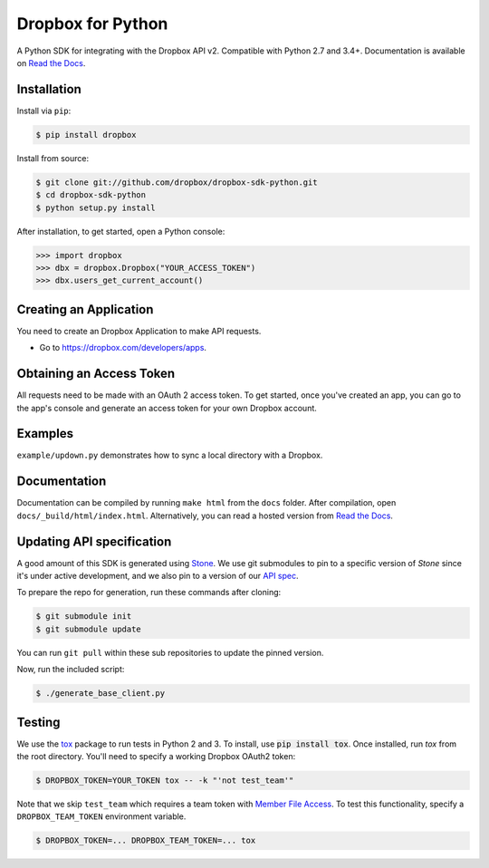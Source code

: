 Dropbox for Python
==================

.. image:: https://travis-ci.org/dropbox/dropbox-sdk-python.svg?branch=v8.6.0
    :target: https://travis-ci.org/dropbox/dropbox-sdk-python

.. image:: https://readthedocs.org/projects/dropbox-sdk-python/badge/?version=stable
    :target: https://dropbox-sdk-python.readthedocs.org/en/stable/
    :alt: [Latest Release Documentation]

.. image:: https://img.shields.io/pypi/v/dropbox.svg
    :target: https://pypi.python.org/pypi/dropbox
    :alt: [Latest Release Version]

.. image:: https://img.shields.io/pypi/l/dropbox.svg
    :target: http://opensource.org/licenses/MIT
    :alt: [Latest Release License]

.. image:: https://img.shields.io/pypi/pyversions/dropbox.svg
    :target: https://pypi.python.org/pypi/dropbox
    :alt: [Latest Release Supported Python Versions]

.. image:: https://img.shields.io/pypi/implementation/dropbox.svg
    :target: https://pypi.python.org/pypi/dropbox
    :alt: [Latest Release Supported Python Implementations]

.. image:: https://img.shields.io/pypi/status/dropbox.svg
    :target: https://pypi.python.org/pypi/dropbox
    :alt: [Latest Release Development Stage]

A Python SDK for integrating with the Dropbox API v2. Compatible with Python
2.7 and 3.4+. Documentation is available on `Read the Docs
<http://dropbox-sdk-python.readthedocs.org/>`_.

Installation
------------

Install via ``pip``:

.. code-block:: console

    $ pip install dropbox

Install from source:

.. code-block:: console

    $ git clone git://github.com/dropbox/dropbox-sdk-python.git
    $ cd dropbox-sdk-python
    $ python setup.py install

After installation, to get started, open a Python console:

.. code-block:: pycon

    >>> import dropbox
    >>> dbx = dropbox.Dropbox("YOUR_ACCESS_TOKEN")
    >>> dbx.users_get_current_account()

Creating an Application
-----------------------

You need to create an Dropbox Application to make API requests.

- Go to https://dropbox.com/developers/apps.

Obtaining an Access Token
-------------------------

All requests need to be made with an OAuth 2 access token. To get started, once
you've created an app, you can go to the app's console and generate an access
token for your own Dropbox account.

Examples
--------

``example/updown.py`` demonstrates how to sync a local directory with a Dropbox.

Documentation
-------------

Documentation can be compiled by running ``make html`` from the ``docs``
folder. After compilation, open ``docs/_build/html/index.html``. Alternatively,
you can read a hosted version from `Read the Docs`_.

Updating API specification
--------------------------

A good amount of this SDK is generated using `Stone
<https://www.github.com/dropbox/stone>`_. We use git submodules to pin to a
specific version of `Stone` since it's under active development, and we also
pin to a version of our `API spec
<https://www.github.com/dropbox/dropbox-api-spec>`_.

To prepare the repo for generation, run these commands after cloning:

.. code-block:: console

    $ git submodule init
    $ git submodule update

You can run ``git pull`` within these sub repositories to update the pinned
version.

Now, run the included script:

.. code-block:: console

    $ ./generate_base_client.py

Testing
-------

We use the `tox <https://tox.readthedocs.org/>`_ package to run tests in Python
2 and 3. To install, use :code:`pip install tox`. Once installed, run `tox` from the
root directory. You'll need to specify a working Dropbox OAuth2 token:

.. code-block:: console

    $ DROPBOX_TOKEN=YOUR_TOKEN tox -- -k "'not test_team'"

Note that we skip ``test_team`` which requires a team token with `Member File Access
<https://www.dropbox.com/developers/documentation/http/teams#teams-member-file-access>`_.
To test this functionality, specify a ``DROPBOX_TEAM_TOKEN`` environment
variable.

.. code-block:: console

    $ DROPBOX_TOKEN=... DROPBOX_TEAM_TOKEN=... tox
